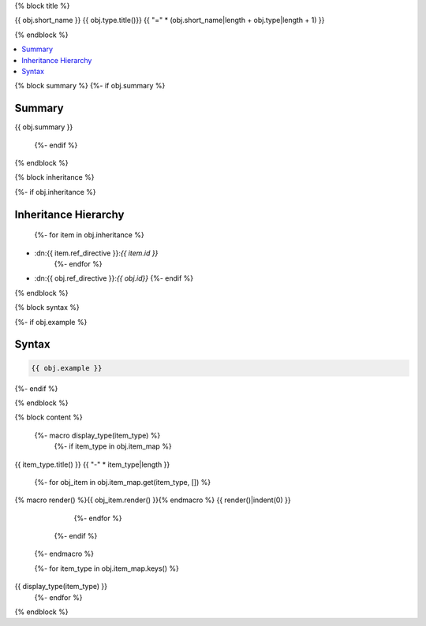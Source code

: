 {% block title %}

{{ obj.short_name }} {{ obj.type.title()}}
{{ "=" * (obj.short_name|length + obj.type|length + 1) }}

.. dn:{{ obj.ref_type }}:: {{ obj.name }}

{% endblock %}

.. contents:: 
   :local:

{% block summary %}
{%- if obj.summary %}

Summary
-------

{{ obj.summary }}

  {%- endif %}
{% endblock %}

{% block inheritance %}

{%- if obj.inheritance %}

Inheritance Hierarchy
---------------------

    {%- for item in obj.inheritance %}
* :dn:{{ item.ref_directive }}:`{{ item.id }}`
    {%- endfor %}
* :dn:{{ obj.ref_directive }}:`{{ obj.id}}`
  {%- endif %}

{% endblock %}

{% block syntax %}

{%- if obj.example %}

Syntax
------

.. code-block:: csharp

   {{ obj.example }}

{%- endif %}

{% endblock %}


{% block content %}

  {%- macro display_type(item_type) %}
    {%- if item_type in obj.item_map %}

{{ item_type.title() }}
{{ "-" * item_type|length }}

      {%- for obj_item in obj.item_map.get(item_type, []) %}
{% macro render() %}{{ obj_item.render() }}{% endmacro %}
{{ render()|indent(0) }}
      {%- endfor %}
    {%- endif %}
  {%- endmacro %}

  {%- for item_type in obj.item_map.keys() %}
{{ display_type(item_type) }}
  {%- endfor %}

{% endblock %}
